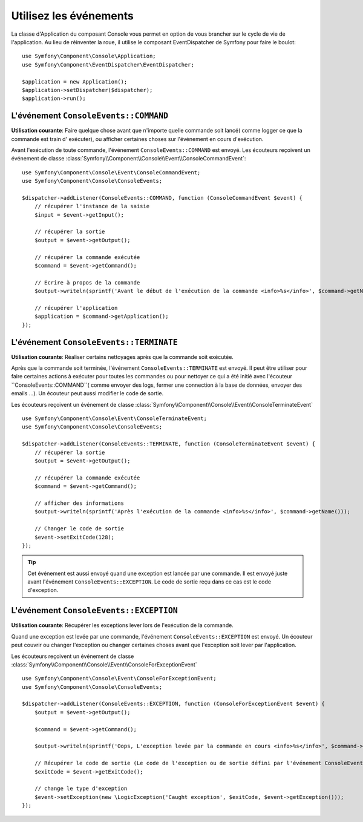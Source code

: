 .. index::
    single: Console; Events

Utilisez les événements
=======================

.. versionadded:: 2.3
    Les évenements de Console ont été ajouté à Symfony 2.3.

La classe d'Application du composant Console vous permet en option de vous brancher
sur le cycle de vie de l'application. Au lieu de réinventer la roue, il utilise
le composant EventDispatcher de Symfony pour faire le boulot::

    use Symfony\Component\Console\Application;
    use Symfony\Component\EventDispatcher\EventDispatcher;

    $application = new Application();
    $application->setDispatcher($dispatcher);
    $application->run();

L'événement ``ConsoleEvents::COMMAND``
--------------------------------------

**Utilisation courante**: Faire quelque chose avant que n'importe quelle commande
soit lancé( comme logger ce que la commande est train d' exécuter), ou afficher
certaines choses sur l'événement en cours d'exécution.

Avant l'exécution de toute commande, l'événement ``ConsoleEvents::COMMAND`` est
envoyé. Les écouteurs reçoivent un événement de classe
:class:`Symfony\\Component\\Console\\Event\\ConsoleCommandEvent`::

    use Symfony\Component\Console\Event\ConsoleCommandEvent;
    use Symfony\Component\Console\ConsoleEvents;

    $dispatcher->addListener(ConsoleEvents::COMMAND, function (ConsoleCommandEvent $event) {
        // récupérer l'instance de la saisie
        $input = $event->getInput();

        // récupérer la sortie
        $output = $event->getOutput();

        // récupérer la commande exécutée
        $command = $event->getCommand();

        // Ecrire à propos de la commande
        $output->writeln(sprintf('Avant le début de l'exécution de la commande <info>%s</info>', $command->getName()));

        // récupérer l'application
        $application = $command->getApplication();
    });

L'événement ``ConsoleEvents::TERMINATE``
----------------------------------------

**Utilisation courante**: Réaliser certains nettoyages après que la commande
soit exécutée.

Après que la commande soit terminée, l'événement ``ConsoleEvents::TERMINATE``
est envoyé. Il peut être utiliser pour faire certaines actions à exécuter pour
toutes les commandes ou pour nettoyer ce qui a été initié avec l'écouteur
``ConsoleEvents::COMMAND``( comme envoyer des logs, fermer une connection à la
base de données, envoyer des emails ...). Un écouteur peut aussi modifier le
code de sortie.

Les écouteurs reçoivent un événement de classe
:class:`Symfony\\Component\\Console\\Event\\ConsoleTerminateEvent` ::

    use Symfony\Component\Console\Event\ConsoleTerminateEvent;
    use Symfony\Component\Console\ConsoleEvents;

    $dispatcher->addListener(ConsoleEvents::TERMINATE, function (ConsoleTerminateEvent $event) {
        // récupérer la sortie
        $output = $event->getOutput();

        // récupérer la commande exécutée
        $command = $event->getCommand();

        // afficher des informations
        $output->writeln(sprintf('Après l'exécution de la commande <info>%s</info>', $command->getName()));

        // Changer le code de sortie
        $event->setExitCode(128);
    });

.. tip::

    Cet événement est aussi envoyé quand une exception est lancée par une
    commande. Il est envoyé juste avant l'événement ``ConsoleEvents::EXCEPTION``.
    Le code de sortie reçu dans ce cas est le code d'exception.

L'événement ``ConsoleEvents::EXCEPTION``
----------------------------------------

**Utilisation courante**: Récupérer les exceptions lever lors de l'exécution de
la commande.

Quand une exception est levée par une commande, l'événement ``ConsoleEvents::EXCEPTION``
est envoyé. Un écouteur peut couvrir ou changer l'exception ou changer certaines
choses avant que l'exception soit lever par l'application.

Les écouteurs reçoivent un événement de classe
:class:`Symfony\\Component\\Console\\Event\\ConsoleForExceptionEvent` ::

    use Symfony\Component\Console\Event\ConsoleForExceptionEvent;
    use Symfony\Component\Console\ConsoleEvents;

    $dispatcher->addListener(ConsoleEvents::EXCEPTION, function (ConsoleForExceptionEvent $event) {
        $output = $event->getOutput();

        $command = $event->getCommand();

        $output->writeln(sprintf('Oops, L'exception levée par la commande en cours <info>%s</info>', $command->getName()));

        // Récupérer le code de sortie (Le code de l'exception ou de sortie défini par l'événement ConsoleEvents::TERMINATE)
        $exitCode = $event->getExitCode();

        // change le type d'exception
        $event->setException(new \LogicException('Caught exception', $exitCode, $event->getException()));
    });

